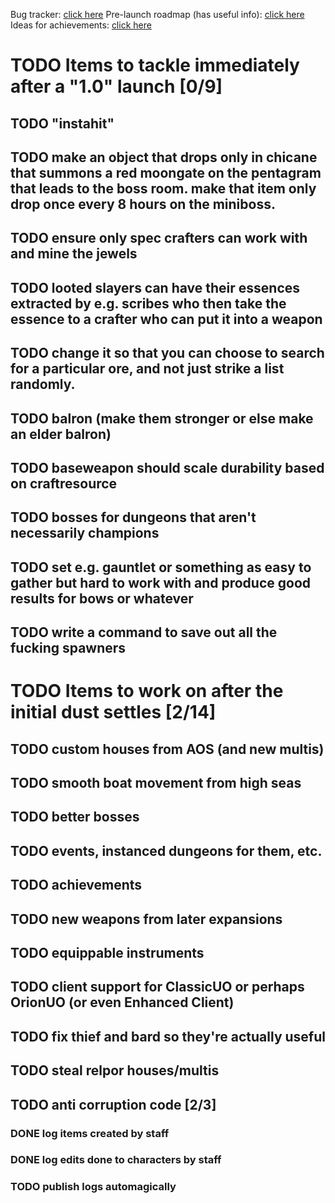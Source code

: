 #+STARTUP: align
#+STARTUP: showall

Bug tracker: [[file:bug-tracker.org][click here]]
Pre-launch roadmap (has useful info): [[file:obstacles-preventing-beta-test.org][click here]]
Ideas for achievements: [[file:achievements.org][click here]]

* TODO Items to tackle immediately after a "1.0" launch [0/9]
  :properties:
  :cookie_data: todo_recursive
  :end:
** TODO "instahit"
** TODO make an object that drops only in chicane that summons a red moongate on the pentagram that leads to the boss room.  make that item only drop once every 8 hours on the miniboss.
** TODO ensure only spec crafters can work with and mine the jewels
** TODO looted slayers can have their essences extracted by e.g. scribes who then take the essence to a crafter who can put it into a weapon
** TODO change it so that you can choose to search for a particular ore, and not just strike a list randomly.
** TODO balron (make them stronger or else make an elder balron)
** TODO baseweapon should scale durability based on craftresource
** TODO bosses for dungeons that aren't necessarily champions
** TODO set e.g. gauntlet or something as easy to gather but hard to work with and produce good results for bows or whatever
** TODO write a command to save out all the fucking spawners
* TODO Items to work on after the initial dust settles [2/14]
  :properties:
  :cookie_data: todo_recursive
  :end:
** TODO custom houses from AOS (and new multis)
** TODO smooth boat movement from high seas
** TODO better bosses
** TODO events, instanced dungeons for them, etc.
** TODO achievements
** TODO new weapons from later expansions
** TODO equippable instruments
** TODO client support for ClassicUO or perhaps OrionUO (or even Enhanced Client)
** TODO fix thief and bard so they're actually useful
** TODO steal relpor houses/multis
** TODO anti corruption code [2/3]
   :properties:
   :cookie_data: todo recursive
   :end:
*** DONE log items created by staff
*** DONE log edits done to characters by staff
*** TODO publish logs automagically
